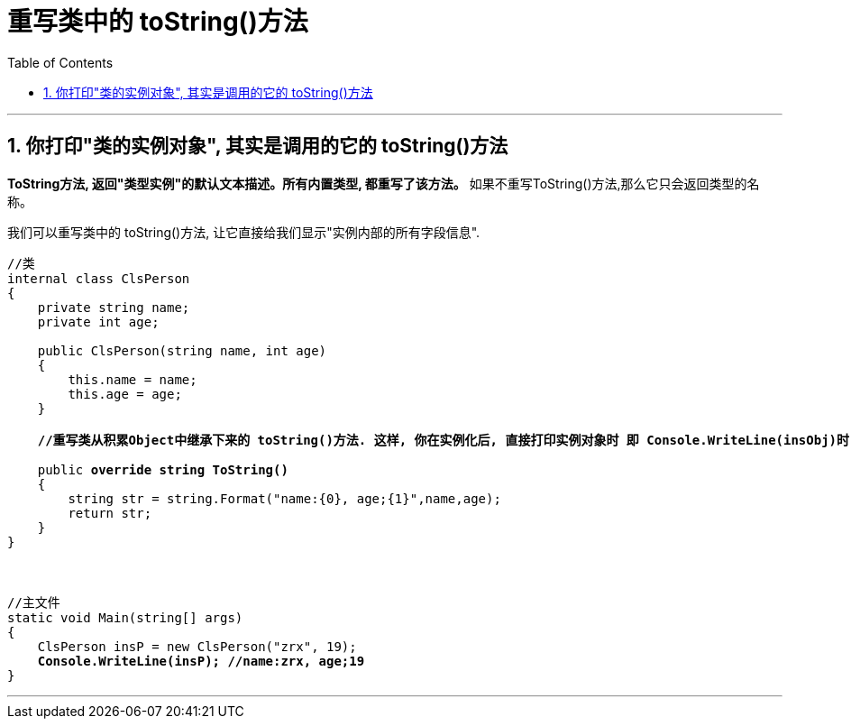 ﻿

= 重写类中的 toString()方法
:sectnums:
:toclevels: 3
:toc: left

---

== 你打印"类的实例对象", 其实是调用的它的 toString()方法

*ToString方法, 返回"类型实例"的默认文本描述。所有内置类型, 都重写了该方法。* 如果不重写ToString()方法,那么它只会返回类型的名称。


我们可以重写类中的 toString()方法, 让它直接给我们显示"实例内部的所有字段信息".

[,subs=+quotes]
----
//类
internal class ClsPerson
{
    private string name;
    private int age;

    public ClsPerson(string name, int age)
    {
        this.name = name;
        this.age = age;
    }

    *//重写类从积累Object中继承下来的 toString()方法. 这样, 你在实例化后, 直接打印实例对象时 即 Console.WriteLine(insObj)时, 会自动调用该 ToString()方法, 而不需要手动的来写 insOBj.ToString() 了. 这很棒, 就很像python中, 能直接打印出对象中的数据了*

    public *override string ToString()*
    {
        string str = string.Format("name:{0}, age;{1}",name,age);
        return str;
    }
}



//主文件
static void Main(string[] args)
{
    ClsPerson insP = new ClsPerson("zrx", 19);
    *Console.WriteLine(insP); //name:zrx, age;19*
}
----

'''










